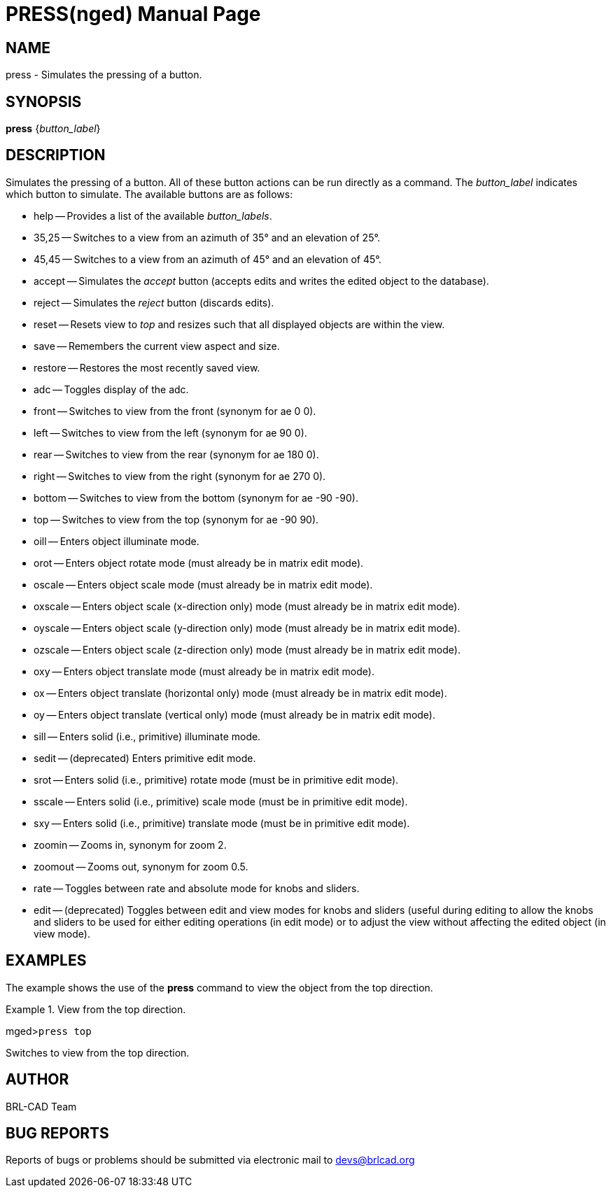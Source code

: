 = PRESS(nged)
BRL-CAD Team
:doctype: manpage
:man manual: BRL-CAD User Commands
:man source: BRL-CAD
:page-layout: base

== NAME

press - Simulates the pressing of a button.
   

== SYNOPSIS

*press* {_button_label_}

== DESCRIPTION

Simulates the pressing of a button. All of these button actions can be run directly as a command. The _button_label_ indicates which button to simulate. The available buttons are as follows: 

* help -- Provides a list of the available __button_labels__. 
* 35,25 -- Switches to a view from an azimuth of 35° and an elevation of 25°. 
* 45,45 -- Switches to a view from an azimuth of 45° and an elevation of 45°. 
* accept -- Simulates the _accept_ button (accepts edits and writes the edited object to the database). 
* reject -- Simulates the _reject_ button (discards edits). 
* reset -- Resets view to _top_ and resizes such that all displayed objects are within the view. 
* save -- Remembers the current view aspect and size. 
* restore -- Restores the most recently saved view. 
* adc -- Toggles display of the adc. 
* front -- Switches to view from the front (synonym for ae 0 0). 
* left -- Switches to view from the left (synonym for ae 90 0). 
* rear -- Switches to view from the rear (synonym for ae 180 0). 
* right -- Switches to view from the right (synonym for ae 270 0). 
* bottom -- Switches to view from the bottom (synonym for ae -90 -90). 
* top -- Switches to view from the top (synonym for ae -90 90). 
* oill -- Enters object illuminate mode. 
* orot -- Enters object rotate mode (must already be in matrix edit mode). 
* oscale -- Enters object scale mode (must already be in matrix edit mode). 
* oxscale -- Enters object scale (x-direction only) mode (must already be in matrix edit mode). 
* oyscale -- Enters object scale (y-direction only) mode (must already be in matrix edit mode). 
* ozscale -- Enters object scale (z-direction only) mode (must already be in matrix edit mode). 
* oxy -- Enters object translate mode (must already be in matrix edit mode). 
* ox -- Enters object translate (horizontal only) mode (must already be in matrix edit mode). 
* oy -- Enters object translate (vertical only) mode (must already be in matrix edit mode). 
* sill -- Enters solid (i.e., primitive) illuminate mode. 
* sedit -- (deprecated) Enters primitive edit mode. 
* srot -- Enters solid (i.e., primitive) rotate mode (must be in primitive edit mode). 
* sscale -- Enters solid (i.e., primitive) scale mode (must be in primitive edit mode). 
* sxy -- Enters solid (i.e., primitive) translate mode (must be in primitive edit mode). 
* zoomin -- Zooms in, synonym for zoom 2. 
* zoomout -- Zooms out, synonym for zoom 0.5.
* rate -- Toggles between rate and absolute mode for knobs and sliders. 
* edit -- (deprecated) Toggles between edit and view modes for knobs and sliders (useful during editing to allow the knobs and sliders to be used for either editing operations (in edit mode) or to adjust the view without affecting the edited object (in view mode). 


== EXAMPLES

The example shows the use of the [cmd]*press* command to view the object from the top 	direction. 

.View from the top direction.
====
[prompt]#mged>#[ui]`press top`

Switches to view from the top direction. 
====

== AUTHOR

BRL-CAD Team

== BUG REPORTS

Reports of bugs or problems should be submitted via electronic mail to mailto:devs@brlcad.org[]